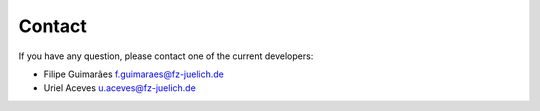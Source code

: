 .. index:: Contact
.. sectionauthor:: Filipe Guimarães <f.guimaraes@fz-juelich.de>
    
*******
Contact
*******

If you have any question, please contact one of the current developers:

* Filipe Guimarães f.guimaraes@fz-juelich.de
* Uriel Aceves u.aceves@fz-juelich.de

